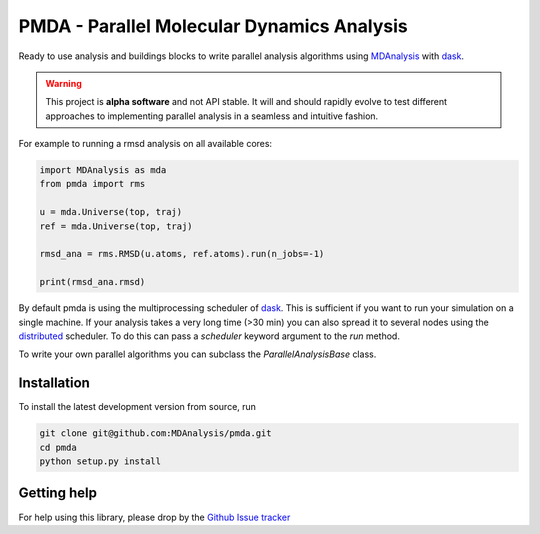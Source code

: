 ==============================================
  PMDA - Parallel Molecular Dynamics Analysis
==============================================

|build| |cov|

Ready to use analysis and buildings blocks to write parallel analysis algorithms
using MDAnalysis_ with dask_.

.. warning::
   This project is **alpha software** and not API stable. It will and
   should rapidly evolve to test different approaches to implementing
   parallel analysis in a seamless and intuitive fashion.


For example to running a rmsd analysis on all available cores:

.. code:: python

   import MDAnalysis as mda
   from pmda import rms

   u = mda.Universe(top, traj)
   ref = mda.Universe(top, traj)

   rmsd_ana = rms.RMSD(u.atoms, ref.atoms).run(n_jobs=-1)

   print(rmsd_ana.rmsd)


By default pmda is using the multiprocessing scheduler of dask_. This is
sufficient if you want to run your simulation on a single machine. If your
analysis takes a very long time (>30 min) you can also spread it to several
nodes using the distributed_ scheduler. To do this can pass a `scheduler` keyword
argument to the `run` method.

To write your own parallel algorithms you can subclass the
`ParallelAnalysisBase` class.


Installation
============

To install the latest development version from source, run

.. code-block:: sh

  git clone git@github.com:MDAnalysis/pmda.git
  cd pmda
  python setup.py install

Getting help
============

For help using this library, please drop by the `Github Issue tracker`__

.. _issuetracker: https://github.com/MDAnalysis/pmda/issues

__ issuetracker_

.. _MDAnalysis: https://www.mdanalysis.org
.. _dask: https://dask.pydata.org/en/latest/
.. _distributed: https://distributed.readthedocs.io/

.. |build| image:: https://travis-ci.org/MDAnalysis/pmda.svg?branch=master
    :alt: Build Status
    :target: https://travis-ci.org/MDAnalysis/pmda

.. |cov| image:: https://codecov.io/gh/MDAnalysis/pmda/branch/master/graph/badge.svg
   :alt: Coverage
   :target: https://codecov.io/gh/MDAnalysis/pmda

